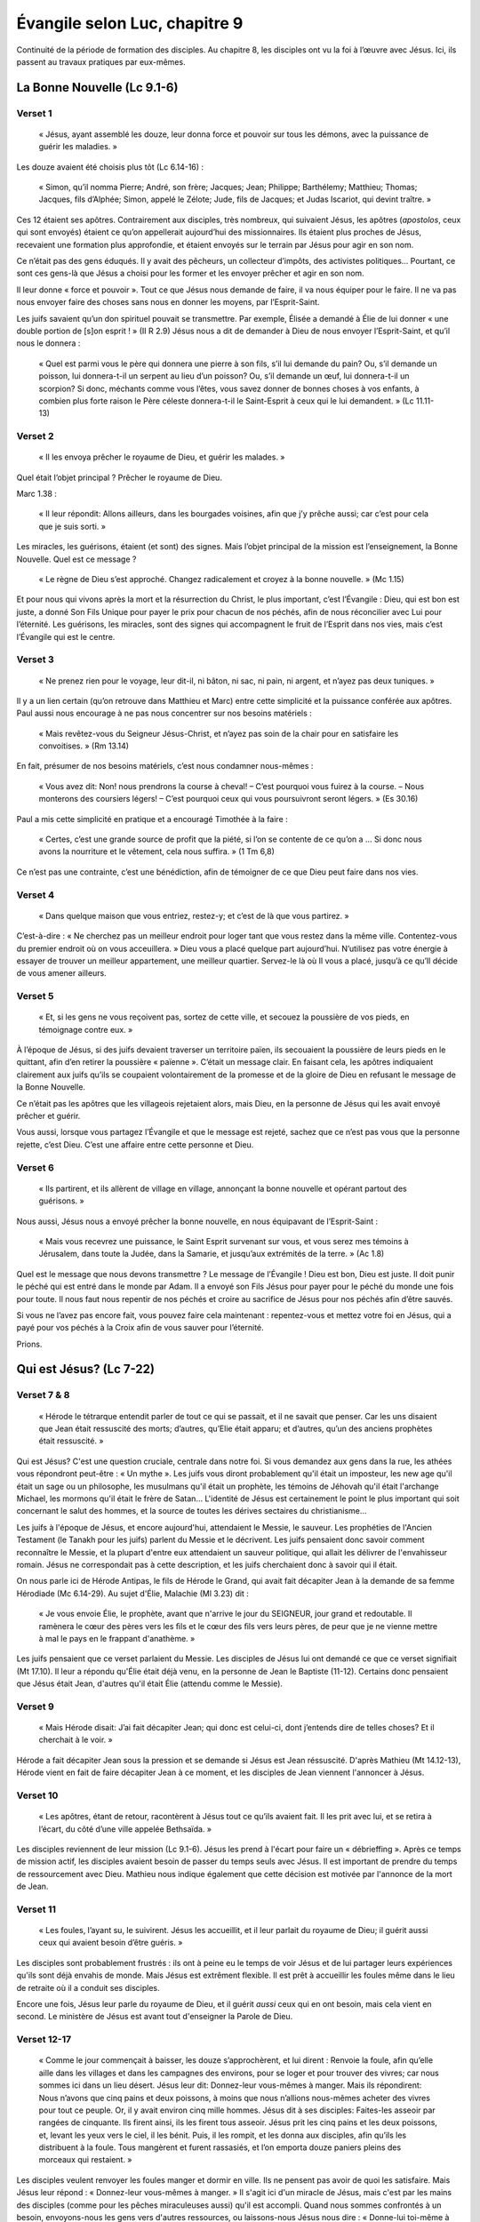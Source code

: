 ===============================
Évangile selon Luc, chapitre 9
===============================

Continuité de la période de formation des disciples. Au chapitre 8, les disciples ont vu la foi à l’œuvre avec Jésus. Ici, ils passent au travaux pratiques par eux-mêmes.


La Bonne Nouvelle (Lc 9.1-6)
============================


Verset 1
--------

  « Jésus, ayant assemblé les douze, leur donna force et pouvoir sur tous les démons, avec la puissance de guérir les maladies. »

Les douze avaient été choisis plus tôt (Lc 6.14-16) :

  « Simon, qu’il nomma Pierre; André, son frère; Jacques; Jean; Philippe; Barthélemy; Matthieu; Thomas; Jacques, fils d’Alphée; Simon, appelé le Zélote; Jude, fils de Jacques; et Judas Iscariot, qui devint traître. »

Ces 12 étaient ses apôtres. Contrairement aux disciples, très nombreux, qui suivaient Jésus, les apôtres (*apostolos*, ceux qui sont envoyés) étaient ce qu’on appellerait aujourd’hui des missionnaires. Ils étaient plus proches de Jésus, recevaient une formation plus approfondie, et étaient envoyés sur le terrain par Jésus pour agir en son nom.

Ce n’était pas des gens éduqués. Il y avait des pêcheurs, un collecteur d’impôts, des activistes politiques… Pourtant, ce sont ces gens-là que Jésus a choisi pour les former et les envoyer prêcher et agir en son nom.

Il leur donne « force et pouvoir ». Tout ce que Jésus nous demande de faire, il va nous équiper pour le faire. Il ne va pas nous envoyer faire des choses sans nous en donner les moyens, par l’Esprit-Saint.

Les juifs savaient qu’un don spirituel pouvait se transmettre. Par exemple, Élisée a demandé à Élie de lui donner « une double portion de [s]on esprit ! » (II R 2.9) Jésus nous a dit de demander à Dieu de nous envoyer l’Esprit-Saint, et qu’il nous le donnera :

  « Quel est parmi vous le père qui donnera une pierre à son fils, s’il lui demande du pain? Ou, s’il demande un poisson, lui donnera-t-il un serpent au lieu d’un poisson? Ou, s’il demande un œuf, lui donnera-t-il un scorpion? Si donc, méchants comme vous l’êtes, vous savez donner de bonnes choses à vos enfants, à combien plus forte raison le Père céleste donnera-t-il le Saint-Esprit à ceux qui le lui demandent. » (Lc 11.11-13)

 
Verset 2
--------
 
  « Il les envoya prêcher le royaume de Dieu, et guérir les malades. »

Quel était l’objet principal ? Prêcher le royaume de Dieu.

Marc 1.38 :

  « Il leur répondit: Allons ailleurs, dans les bourgades voisines, afin que j’y prêche aussi; car c’est pour cela que je suis sorti. »

Les miracles, les guérisons, étaient (et sont) des signes. Mais l’objet principal de la mission est l’enseignement, la Bonne Nouvelle. Quel est ce message ?

  « Le règne de Dieu s’est approché. Changez radicalement et croyez à la bonne nouvelle. » (Mc 1.15)

Et pour nous qui vivons après la mort et la résurrection du Christ, le plus important, c’est l’Évangile : Dieu, qui est bon est juste, a donné Son Fils Unique pour payer le prix pour chacun de nos péchés, afin de nous réconcilier avec Lui pour l’éternité. Les guérisons, les miracles, sont des signes qui accompagnent le fruit de l’Esprit dans nos vies, mais c’est l’Évangile qui est le centre.

 
Verset 3
--------

  « Ne prenez rien pour le voyage, leur dit-il, ni bâton, ni sac, ni pain, ni argent, et n’ayez pas deux tuniques. »

Il y a un lien certain (qu’on retrouve dans Matthieu et Marc) entre cette simplicité et la puissance conférée aux apôtres. Paul aussi nous encourage à ne pas nous concentrer sur nos besoins matériels :

  « Mais revêtez-vous du Seigneur Jésus-Christ, et n’ayez pas soin de la chair pour en satisfaire les convoitises. » (Rm 13.14)

En fait, présumer de nos besoins matériels, c’est nous condamner nous-mêmes :

  « Vous avez dit: Non! nous prendrons la course à cheval!
  – C’est pourquoi vous fuirez à la course.
  – Nous monterons des coursiers légers!
  – C’est pourquoi ceux qui vous poursuivront seront légers. » (Es 30.16)

Paul a mis cette simplicité en pratique et a encouragé Timothée à la faire :

  « Certes, c’est une grande source de profit que la piété, si l’on se contente de ce qu’on a … Si donc nous avons la nourriture et le vêtement, cela nous suffira. » (1 Tm 6,8)

Ce n’est pas une contrainte, c’est une bénédiction, afin de témoigner de ce que Dieu peut faire dans nos vies.

 
Verset 4
--------

  « Dans quelque maison que vous entriez, restez-y; et c’est de là que vous partirez. »

C’est-à-dire : « Ne cherchez pas un meilleur endroit pour loger tant que vous restez dans la même ville. Contentez-vous du premier endroit où on vous acceuillera. » Dieu vous a placé quelque part aujourd’hui. N’utilisez pas votre énergie à essayer de trouver un meilleur appartement, une meilleur quartier. Servez-le là où Il vous a placé, jusqu’à ce qu’Il décide de vous amener ailleurs.
 

Verset 5
--------

  « Et, si les gens ne vous reçoivent pas, sortez de cette ville, et secouez la poussière de vos pieds, en témoignage contre eux. »

À l’époque de Jésus, si des juifs devaient traverser un territoire païen, ils secouaient la poussière de leurs pieds en le quittant, afin d’en retirer la poussière « païenne ». C’était un message clair. En faisant cela, les apôtres indiquaient clairement aux juifs qu’ils se coupaient volontairement de la promesse et de la gloire de Dieu en refusant le message de la Bonne Nouvelle.

Ce n’était pas les apôtres que les villageois rejetaient alors, mais Dieu, en la personne de Jésus qui les avait envoyé prêcher et guérir.

Vous aussi, lorsque vous partagez l’Évangile et que le message est rejeté, sachez que ce n’est pas vous que la personne rejette, c’est Dieu. C’est une affaire entre cette personne et Dieu.
 

Verset 6
--------

  « Ils partirent, et ils allèrent de village en village, annonçant la bonne nouvelle et opérant partout des guérisons. »

Nous aussi, Jésus nous a envoyé prêcher la bonne nouvelle, en nous équipavant de l’Esprit-Saint :

  « Mais vous recevrez une puissance, le Saint Esprit survenant sur vous, et vous serez mes témoins à Jérusalem, dans toute la Judée, dans la Samarie, et jusqu’aux extrémités de la terre. » (Ac 1.8)


Quel est le message que nous devons transmettre ? Le message de l’Évangile ! Dieu est bon, Dieu est juste. Il doit punir le péché qui est entré dans le monde par Adam. Il a envoyé son Fils Jésus pour payer pour le péché du monde une fois pour toute. Il nous faut nous repentir de nos péchés et croire au sacrifice de Jésus pour nos péchés afin d’être sauvés.

Si vous ne l’avez pas encore fait, vous pouvez faire cela maintenant : repentez-vous et mettez votre foi en Jésus, qui a payé pour vos péchés à la Croix afin de vous sauver pour l’éternité.

Prions.


Qui est Jésus? (Lc 7-22)
========================

Verset 7 & 8
------------

  « Hérode le tétrarque entendit parler de tout ce qui se passait, et il ne savait que penser. Car les uns disaient que Jean était ressuscité des morts; d’autres, qu’Elie était apparu; et d’autres, qu’un des anciens prophètes était ressuscité. »

Qui est Jésus? C'est une question cruciale, centrale dans notre foi. Si vous demandez aux gens dans la rue, les athées vous répondront peut-être : « Un mythe ». Les juifs vous diront probablement qu'il était un imposteur, les new age qu'il était un sage ou un philosophe, les musulmans qu'il était un prophète, les témoins de Jéhovah qu'il était l'archange Michael, les mormons qu'il était le frère de Satan… L'identité de Jésus est certainement le point le plus important qui soit concernant le salut des hommes, et la source de toutes les dérives sectaires du christianisme…

Les juifs à l'époque de Jésus, et encore aujourd'hui, attendaient le Messie, le sauveur. Les prophéties de l'Ancien Testament (le Tanakh pour les juifs) parlent du Messie et le décrivent. Les juifs pensaient donc savoir comment reconnaître le Messie, et la plupart d'entre eux attendaient un sauveur politique, qui allait les délivrer de l'envahisseur romain. Jésus ne correspondait pas à cette description, et les juifs cherchaient donc à savoir qui il était.

On nous parle ici de Hérode Antipas, le fils de Hérode le Grand, qui avait fait décapiter Jean à la demande de sa femme Hérodiade (Mc 6.14-29). Au sujet d'Élie, Malachie (Ml 3.23) dit :

  « Je vous envoie Élie, le prophète, avant que n'arrive le jour du SEIGNEUR, jour grand et redoutable. Il ramènera le cœur des pères vers les ﬁls et le cœur des ﬁls vers leurs pères, de peur que je ne vienne mettre à mal le pays en le frappant d'anathème. »

Les juifs pensaient que ce verset parlaient du Messie. Les disciples de Jésus lui ont demandé ce que ce verset signifiait (Mt 17.10). Il leur a répondu qu'Élie était déjà venu, en la personne de Jean le Baptiste (11-12). Certains donc pensaient que Jésus était Jean, d'autres qu'il était Élie (attendu comme le Messie).


Verset 9
--------

  « Mais Hérode disait: J’ai fait décapiter Jean; qui donc est celui-ci, dont j’entends dire de telles choses? Et il cherchait à le voir. »

Hérode a fait décapiter Jean sous la pression et se demande si Jésus est Jean réssuscité. D'après Mathieu (Mt 14.12-13), Hérode vient en fait de faire décapiter Jean à ce moment, et les disciples de Jean viennent l'annoncer à Jésus.


Verset 10
---------

  « Les apôtres, étant de retour, racontèrent à Jésus tout ce qu’ils avaient fait. Il les prit avec lui, et se retira à l’écart, du côté d’une ville appelée Bethsaïda. »
 
Les disciples reviennent de leur mission (Lc 9.1-6). Jésus les prend à l'écart pour faire un « débrieffing ». Après ce temps de mission actif, les disciples avaient besoin de passer du temps seuls avec Jésus. Il est important de prendre du temps de ressourcement avec Dieu. Mathieu nous indique également que cette décision est motivée par l'annonce de la mort de Jean.


Verset 11
---------
 
  « Les foules, l’ayant su, le suivirent. Jésus les accueillit, et il leur parlait du royaume de Dieu; il guérit aussi ceux qui avaient besoin d’être guéris. »

Les disciples sont probablement frustrés : ils ont à peine eu le temps de voir Jésus et de lui partager leurs expériences qu'ils sont déjà envahis de monde. Mais Jésus est extrêment flexible. Il est prêt à accueillir les foules même dans le lieu de retraite où il a conduit ses disciples.

Encore une fois, Jésus leur parle du royaume de Dieu, et il guérit *aussi* ceux qui en ont besoin, mais cela vient en second. Le ministère de Jésus est avant tout d'enseigner la Parole de Dieu.


Verset 12-17
------------

  « Comme le jour commençait à baisser, les douze s’approchèrent, et lui dirent : Renvoie la foule, afin qu’elle aille dans les villages et dans les campagnes des environs, pour se loger et pour trouver des vivres; car nous sommes ici dans un lieu désert. Jésus leur dit: Donnez-leur vous-mêmes à manger. Mais ils répondirent: Nous n’avons que cinq pains et deux poissons, à moins que nous n’allions nous-mêmes acheter des vivres pour tout ce peuple. Or, il y avait environ cinq mille hommes. Jésus dit à ses disciples: Faites-les asseoir par rangées de cinquante. Ils firent ainsi, ils les firent tous asseoir. Jésus prit les cinq pains et les deux poissons, et, levant les yeux vers le ciel, il les bénit. Puis, il les rompit, et les donna aux disciples, afin qu’ils les distribuent à la foule. Tous mangèrent et furent rassasiés, et l’on emporta douze paniers pleins des morceaux qui restaient. »

Les disciples veulent renvoyer les foules manger et dormir en ville. Ils ne pensent pas avoir de quoi les satisfaire. Mais Jésus leur répond : « Donnez-leur vous-mêmes à manger. » Il s'agit ici d'un miracle de Jésus, mais c'est par les mains des disciples (comme pour les pêches miraculeuses aussi) qu'il est accompli. Quand nous sommes confrontés à un besoin, envoyons-nous les gens vers d'autres ressources, ou laissons-nous Jésus nous dire : « Donne-lui toi-même à manger » ?

« Douze paniers » : Nous sommes toujours en territoire juif. Voir l'autre multiplication des pains, en territoire païen (Mc 8.8).

On en a parlé au début du chapitre 9 : ce que Jésus fait en premier est d'enseigner, de partager la Bonne Nouvelle. Les guérisons et les miracles ne sont là que comme des signes de qui il est. Ils sont là pour indiquer qu'il est le Messie. Tous ces signes interpellent les disciples pour leur faire comprendre, petit à petit, la vraie identité de Jésus.


Verset 18-19
-------------

  « Un jour qu'il priait à l'écart et que les disciples étaient réunis auprès de lui, il leur demande: Au dire des foules, qui suis-je? Il répondirent: Pour les uns, Jean le Baptiseur; pour d'autres, Élie; pour d'autres encore, un des anciens prophètes qui s'est relevé. »

La même question qu'Hérode se posait — et qui semble tarauder tous les juifs qui croisent Jésus — est ici posée par Jésus lui-même à ses disciples. La réponse est identique : ils se réfèrent à Malachie et pensent que Jésus est soit Jean ressuscité (ce qui est surprenant sachant que certains avaient vu Jean et Jésus ensemble à son baptème, André était l'un d'entre eux, cf. Jn 1.40).


Verset 20-22
------------

  « — Et pour vous, leur dit-il, qui suis-je? Pierre répondit: Le Christ de Dieu. Il les rabroua, en leur enjoignant de ne dire cela à personne, ajoutant qu'il fallait que le Fils de l'homme souffre beaucoup, qu'il soit rejeté par les anciens, les grands prêtres et les scribes, qu'il soit tué et qu'il se réveille le troisième jour. »

Jésus ne veut pas se contenter de ce que « les gens » disent. Il veut savoir ce que ses disciples, les gens qui le suivent et vivent avec lui, pensent de lui. Pierre lui répond qu'il est le Messie, le Christ, le sauveur. Jean nous indique dans son Évangile que André avait reconnu Jésus comme le Christ dès le départ (Jn 1.41) : « Il trouve d'abord son propre frère, Simon, et il lui dit : Nous avons trouvé le Messie – ce qui se traduit: le Christ. » Pierre a reconnu ici en Jésus le Messie attendu par les juifs.

Ce passage nous est relaté dans les quatre Évangiles. Dans Mathieu, Pierre précise : « Toi, tu es le Christ, le Fils du Dieu vivant » (Mt 16.16).

Les disciples savent maintenant que Jésus est le Christ, le Fils de Dieu. Pour autant, ils ne sont pas au bout de leurs surprises. Il s'attendent encore à le voir couronné roi des juifs sur terre et chasser l'envahisseur romain. Les événements qui vont suivre vont les surprendre et éprouver leur foi.


L'écrivain anglais C.S. Lewis (auteur de la série *Narnia*) a écrit dans son livre *Les fondements du christianisme* :

  « J'essaie ici d'empêcher que quiconque dise la chose insensée que les gens disent souvent à Son sujet : Je suis prêt à acceter Jésus comme un grand moraliste, mais je n'accepte pas qu'il se déclare comme Dieu. C'est la chose à ne pas dire. Un homme, qui n'était qu'un homme, et qui aurait fait les mêmes déclarations que Jésus, ne peut pas être un grand moraliste. Il serait soit un lunatique, à placer au même niveau qu’un homme qui se croit être un œuf poché — ou bien il serait le Démon de l'Enfer. Vous devez faire un choix. Soit cet homme était, et est, le Fils de Dieu, ou bien il est un aliéné ou même pire encore. Si c’est un fou, vous pouvez le faire taire, si c’est un démon vous pouvez lui cracher dessus et le tuer. Ou bien vous pouvez vous jeter à Ses pieds, et l’appeler Seigneur et Dieu. Mais cessons donc tout ce non-sens condescendant qui nous le présente comme un grand moraliste. Il ne nous a pas laissé cette possibilité. Cela n’était pas du tout Son intention. »

Qui est Jésus pour vous? C'est la question la plus essentielle de votre vie. Pierre a répondu à cette question : « Tu es le Christ, le Fils du Dieu vivant. » Jésus nous pose à chacun cette question : « Et toi, qui dis-tu que je suis? » De notre réponse dépend toute notre vie, aujourd'hui et pour l'éternité. Si nous rejetons la divinité de Jésus, si nous le renions, il nous reniera aussi. Mais si nous l'acceptions comme Messie, sauveur, Fils de Dieu, avec la puissance de pardonner nos péchés par sa mort à la croix et de nous donner la vie par sa résurrection, et que nous nous repentons de nos péchés pour mourrir avec Lui, l'appeler Seigneur de nos vies et Lui confier nos vies, alors nous aurons la vie en abondance, aujourd'hui et pour l'éternité:

  « Je vous le dis, quiconque se reconnaît en moi devant les gens, les Fils de l'homme se reconnaîtra aussi en lui devant les anges de Dieu; mais celui qui m'aura renié devant les gens sera renié devant les anges de Dieu. » (Lc 12.8)



Les conséquences de l'identité de Jésus (Lc 9.23-24)
====================================================

Versets 23-24
-------------

Nous avons vu la dernière fois l'identité de Jésus, qu'il est le Messie (le Christ) attendu par les Juifs depuis des siècles, et le Fils de Dieu. Nous allons maintenant parler des conséquences de cette identité sur nos vies, et sur celle de Jésus lui-même.

Au verset 22, Jésus a commencé à parler de ça, en disant à ses disciples que le Fils de l'homme devrait souffir beaucoup, être rejeté et tué, et enfin ressusciter des morts.

  « Il disait à tous: Si quelqu'un veut venir à ma suite, qu'il se renie lui-même, qu'il se charge chaque jour de sa croix et qu'il me suive. Car quiconque voudra sauver sa vie la perdra, mais quiconque perdra sa vie à cause de moi la sauvera. »

Quand Jésus parle de prendre sa croix, il ne s'agit pas de mettre une petite croix autour de son cou pour dire qu'on est chrétien, il s'agit bien de porter un instrument de torture lourd et encombrant jusqu'au lieu du suplice. Le mot utilisé pour croix n'est pas ambigu. Ce que dit Jésus est choquant. Il suggère de nous sommes tous coupables, et que nous devons être prêts à souffrir chaque jour pour le suivre. Plusieurs disciples (dont Pierre) seront d'ailleurs eux-mêmes crucifiés.

C'est radical, révolutionnaire, inédit: pour sauver sa vie, il faut la perdre. Il faut être prêt à tout laisser pour suivre Jésus.


Verset 25
---------

  « Et à quoi sert-il à un être humain de gagner le monde entier, s'il se perd ou se ruine lui-même? »

Jésus insiste: si vous tentez de sauver votre vie, de « gagner » votre vie, de « réussir » votre vie, vous risquez de la perdre. Et à quoi cela sert-il de faire des efforts pour « réussir » sa vie, si c'est pour la perdre pour toujours? Il faut être prêt à perdre sa vie aujourd'hui pour Jésus, afin de gagner la vie éternelle, celle qui compte vraiment.
 

Verset 26
---------

  « En effet, quiconque aura honte de moi et de mes paroles, le Fils de l'homme aura honte de lui quand il viendra dans sa gloire, dans la gloire du Père et des saints anges. »

Encore ce qu'on a lu la semaine dernière:

  « Je vous le dis, quiconque se reconnaît en moi devant les gens, les Fils de l'homme se reconnaîtra aussi en lui devant les anges de Dieu; mais celui qui m'aura renié devant les gens sera renié devant les anges de Dieu. » (Lc 12.8)

Voilà ce que signifie perdre sa vie: être renié par le Fils lors du jugement devant les anges de Dieu. Si vous avez honte du Fils, si vous n'êtes pas prêts à lui obéir, à lui confier votre vie, à le suivre inconditionnellement, alors il aura honte de vous et vous reniera, et vous aurez tout perdu, car tous les gains de la vie présente ne pourrons pas compenser les pertes éternelles.

  
Verset 27
---------

  « Et je vous le dis, en vérité, quelques-uns de ceux qui se tiennent ici ne goûteront pas la mort avant d'avoir vu le règne de Dieu. »

Et puisqu'on parle de gloire éternelle, Jésus veut en donner un avant goût à certains, afin qu'ils comprennent ce qui les attend à la fin du voyage.

Il allait environ se passer une semaine avant que cela n'arrive…


Verset 28
---------

  « Huit jours environ après ces paroles, il prit avec lui Pierre, Jean et Jacques, et il monta sur la montagne pour prier. »

Trois des 4 principaux disciples (André n'est pas venu). Il monte sur la montagne pour prier, ce qui est courant et précède souvent des moments importants (par ex. au v. 18, quand il demande à ses disciples qui Il est).


Verset 29
---------

  « Pendant qu'il priait, l'aspect de son visage changea, et ses vêtements devinrent d'une blancheur éclatante. »

Et c'est souvent pendant qu'Il prie que des choses intéressantes se passent.

Passage appelé la transfiguration, où Jésus revêt la gloire de Dieu.


Versets 30-31
-------------

  « Il y avait là deux hommes qui s'entretenaient avec lui: c'étaient Moïse et Élie qui, apparaissant dans la gloire, parlaient de son départ, qui allait s'accomplir à Jérusalem. »

Départ = *exodos* = décès, fin de carrière, fin de mission. Intéressant pour Moïse de parler de l'*exodos* de Jésus.


Verset 32
---------

  « Pierre et ses compagnons étaient accablés de sommeil. Réveillés, ils virent sa gloire et les deux hommes qui se tenaient avec lui. »

Bien souvent, Jésus emmène ses disciples dans la montagne pour prier. Est-ce pour prier ensemble? On peut se le demander, car souvent, les disciples semblent occupés à autre chose:

  v.18: « Un jour qu'*il priait* à l'écart et que les disciples *étaient réunis auprès de lui*, il leur demanda… »

  6.12: « En ces jours-là, Jésus s'en alla prier dans la montagne; il passa toute la nuit à prier Dieu. Quand le jour parut, il appela ses disciples et en choisit douze, … »
  
  22.39-46: les disciples dorment pendant que Jésus prie.

Bien souvent, quand Jésus prie, pendant des heures, voire des jours, les disciples sont occupés à autre chose, et souvent, ils dorment. On ne les voit pas vraiment prier. Ils demandent même à Jésus comment prier (Luc 11.2-4).

Cela m'encourage car j'ai souvent du mal à prier aussi. Jésus a démontré l'importance de la prière. S'il avait besoin de tant prier, alors nous aussi! Soyons présents dans la prière avec Jésus, c'est dans ses moments là qu'il nous dit et nous demande des choses importantes.


Verset 33
---------

  « Au moment où ces hommes se séparaient de Jésus, Pierre lui dit: Maître, il est bon que nous soyons ici; dressons trois tentes, une pour toi, une pour Moïse et une pour Élie. Il ne savait pas ce qu'il disait. »

Jésus est vu en gloire en présence de deux grands hommes de Dieu, parmi les plus importants pour les Juifs: Moïse, qui est appelé l'ami de Dieu et qui a reçu la Loi, et Élie, un prophète qui a eu un ministère puissant avec de nombreux miracles, dont au moins une résurrection. Pierre propose de préparer trois tentes pour Jésus et les deux prophètes, les mettant sur un pied d'égalité. Mais il oublie (car il le sait, cf. Mathieu 16.16) que Jésus est au-dessus des prophètes.


Versets 34-35
-------------

  « Comme il parlait ainsi, une nuée survint et les couvrit de son ombre; ils furent saisis de crainte, tandis qu'ils entraient dans la nuée. Et de la nuée survint une voix: Celui-ci est mon Fils, celui qui a été choisi. Écoutez-le! »

La nuée, c'est la présence de Dieu:

  Ex 13.21: « le jour dans une colonne de nuée pour les conduire »

  Ex 14.20: « elle était nuée et ténèbres, et elle éclairait la nuit »

  Ex 40.38: « Le jour, la nuée du Seigneur était sur la Demeure, la tente du Témoignage »

  Nb 11.25: « Le Seigneur descendit dans la nuée et lui parla »

  I R 9.10: « Les prêtres ne pouvaient plus se tenir là pour officier, à cause de la nuée; car la gloire du Seigneur emplissait la maison du Seigneur. »


Il y a aussi un lien clair ici avec Moïse, qui a vécu ces événements liés à la nuée de Dieu. De la nuée, de la présence de Dieu, Dieu parle et dit: « Celui-ci est mon Fils, celui qui a été choisi. » C'est la deuxième fois, avec le baptème de Jésus (3.22):

  « Et il survint une voix du ciel: Tu es mon Fils bien-aimé; c'est en toi que j'ai pris plaisir. »
 
« Celui-ci est mon Fils » suggère « mon Fils unique engendré »

Dieu montre la gloire du Royaume, et confirme l'identité de Jésus. Il ajoute aussi: « Écoutez-le! » Jésus, nous dit Jean, est la Parole vivante de Dieu. Quand il parle, c'est Dieu qui parle. Nous avons parlé les dernières fois du ministère de Jésus: enseigner et proclamer le Royaume de Dieu. Il faut donc l'écouter. 


Verset 36
---------

  « Quand la voix se fit entendre, Jésus était seul. Les disciples gardèrent le silence et ne racontèrent rien à personne, en ces jours-là, de ce qu'ils avaient vu. »


Moïse et Élie était parti au moment où Dieu proclamait l'identité de Jésus et son autorité. C'est là un témoignage fort pour les disciples, qu'ils vont garder dans leur cœur sans le partager pendant longtemps, et qui va les encourager dans le ministère difficile qui les attend. Pierre sera crucifié la tête en bas sur une croix en forme de X; Jean sera mis dans l'huile bouillante, puis déporté sur l'île de Patmos; Jacques sera décapité à Jérusalem.


Versets 37-39
-------------

  « Le lendemain, lorsqu'ils furent descendus de la montagne, une grande foule vint à sa rencontre. Du milieu de la foule, un homme s'écria: Maître, je t'en prie, porte les regards sur mon fils, car c'est mon fils unique. Un esprit s'empare de lui, et tout à coup il pousse des cris, il le secoue violemment, le fait écumer et le quitte à grand-peine, après l'avoir tout meurtri.


Les foules attendent toujours que Jésus sorte de ses retraites pour l'aborder. Un homme arrive et lui demande d'aider son fils, son « fils unique », selon l'exacte même formulation utilisée par Dieu pour qualifier Jésus au verset 35.


Verset 40-42
------------

  « J'ai prié tes disciples de le chasser, et ils n'ont pas pu. Jésus dit: Génération sans foi et perverse, jusqu'à quand serai-je avec vous et vous supporterai-je? Amène ton fils ici. Comme il approchait, le démon le jeta à terre et le secoua violemment. Mais Jésus rabroua l'esprit impur, guérit l'enfant et le rendit à son père. Et tous furent ébahis de la grandeur de Dieu. »


Jésus a donné à ses disciples l'autorité sur les démons, mais le problème ici est un manque de foi (verset 40). Dans le passage parallèle dans Mathieu 17, Jésus leur explique: « C'est parce que vous avez peu de foi. » et il précise dans Marc 14.23: « Tout est possible pour celui qui croit. » Il explique alors aux disciples: « Cette espèce-là ne peut sortir que par la prière. »

Les dons que nous avons doivent être entrenus par la prière, qui approfondit notre foi.


Versets 43-44
-------------

  « Tandis que tous s'étonnaient de tout ce qu'il faisait, il dit à ses disciples: Quand à vous, prêtez bien l'oreille à ces paroles: le Fils de l'homme va être livré aux humains. »

« … prêtez-bien l'oreille » ⇒> « Écoutez-le! »

Jésus annonce à nouveau sa mort, comme au verset 22. Il parle de l'accomplissement des prophéties à son sujet, mais les disciples ne peuvent pas comprendre, car ils croient que le Messie va être couronné en gloire à sa première venue. Voir aussi 18.31.

Jésus annonce à nouveau qu'il va lui-même porter sa croix et mourrir, alors qu'il a dit que les disciples devaient le faire pour le suivre.

Il a montré qu'il était le Messie, le Fils de Dieu, et a expliqué qu'il devait mourrir pour les péchés du monde afin de nous réconcilier avec le Père. Il a expliqué comment nous pouvions le suivre, en laissant tout sans honte de le suivre, et en portant nous aussi notre croix chaque jour, pour être « crucifié[s] avec le [lui] » (Ga 2.19)


Sur le royaume de Dieu (Lc 9.45-62)
===================================

Verset 45
---------

Après l'épisode de l'enfant possédé que les disciples ne pouvaient pas guérir, Jésus leur annoncé à nouveau sa mort.

  « Mais les disciples ne comprenaient pas cette parole; elle était voilée pour eux, afin qu'ils n'en saisissent pas le sens; et ils avaient peur de l'interroger à ce sujet. »

Les disciples ne peuvent pas comprendre ce message. Ils croient encore qu'il n'y a qu'une seule venue du Messie, et que Jésus va être couronné roi à Jérusalem.

Souvent, le message de Jésus était voilé aux gens. Il a dit a ses disciples que c'était la raison pour laquelle il parlait en paraboles:

  « À vous, il a été donné de connaître les mystères du règne de Dieu; mais pour les autres, cela leur est dit en paraboles, de sorte qu'en voyant ils ne voient rien, et qu'en entendant ils ne comprennent rien. » (Lc 8.10)

Il y a au moins deux raisons pour que Jésus parle en paraboles: le libre arbitre et la préparation des cœurs à ce qui va s'accomplir.

Le libre arbitre: Dieu nous laisse le choix de croire en Lui et de Le suivre. Jésus aurait eu moyen de parle de telle sorte qu'il n'y ait pas d'autre choix que de croire, mais alors il n'y aurait pas eu de libre arbitre. Il fallait laisser suffisamment de place pour la foi. Certains disent: « Si je voyais Dieu, alors je croirais qu'Il existe. » Non! S'ils voyaient Dieu, alors ils *sauraient* qu'Il existe. 

  « Or la foi, c'est la réalité de ce qu'on espère [une ferme assurrance des choses qu'on espère], l'attestation de choses qu'on ne voit pas. » (He 11.1)

La préparation des cœurs: Jésus plante des enseignements dans les cœurs de ses disciples. Ils ne comprennent pas, mais cela les prépare pour ce qui va venir. Jésus leur parle plusieurs fois de l'accomplissement des prophéties concernant sa crucifixion, sa mort et sa résurrection. Après ces événements, ils se rappelleront des enseignements de Jésus et comprendront alors le sens de ce qu'Il leur a dit.

La majorité des paraboles de Jésus concerne le royaume de Dieu: ce qu'il est, comment y entrer, etc. C'est ce que Jésus a déclaré être venu faire: annoncer que le royaume de Dieu s'est approché, et qu'il faut se repentir et croire en la Bonne Nouvelle. Dans le passage que nous allons étudier jusqu'à la fin du chapitre 9, Jésus nous parle du royaume de Dieu.


Verset 46-48
------------

  « Ils se mirent à raisonner entre eux pour savoir qui, parmi eux, était le plus grand. Jésus, qui connaissait leur raisonnement, prit un enfant, le plaça près de lui, et leur dit: Quiconque acceuille cet enfant en mon nom m'acceuille moi-même; et quiconque m'acceuille acceuille celui qui m'a envoyé. En effet, celui qui est le plus petit parmi vous tous, c'est celui-là qui est grand. »

Juste après un épisode où les disciples n'ont pas pu guérir un enfant possédé, ils se demandent qui d'entre eux est le plus grand (ou le moins petit). Quand nous cherchons à nous comparer entre nous, nous oublions la grandeur et la sainteté de Dieu. Face à Dieu, il n'y a pas de comparaison possible.

Les disciples parlent de qui est le plus grand sur terre, mais Jésus, qui sait de quoi ils parlent, veut leur enseigner qui est le plus grand dans le royaume de Dieu, et leur parle des enfants. Il leur explique que celui qui est le plus grand est celui qui est le plus petit, celui qui acceuille Jésus comme un enfant, avec une foi simple et sans détours. C'est un message qu'Il répètera plus tard au chapitre 18:

  « *Amen*, je vous le dis, quiconque n'acceuillera pas le royaume de Dieu comme un enfant n'y entrera jamais. » (Lc 18.17)

Nous pensons que les enfants doivent grandir, que l'âge adulte est l'aboutissement et qu'il est bon de ne pas rester enfant. Jésus nous encourage à garder une foi d'enfant pour entrer dans le royaume de Dieu.

Est-ce que ça veut dire qu'on doit se comporter comme des enfants dans la foi? Non. Paul nous met en garde de rester des « bébé chrétiens »:

  « Quant à moi, mes frères, ce n'est pas comme à des êtres spirituels que j'ai pu vous parler, mais comme à des êtres charnels, comme à des tout-petits dans le Christ. Je vous ai donné du lait; non pas de la nourriture solide, car vous n'auriez pas pu la supporter; d'ailleurs, maintenant même vous ne le pourriez pas parce que vous êtes encore charnels. » (I Co 3.1-2)

Il nous faut garder une foi d'enfant, mais grandir tout de même dans la foi, devenir des chrétiens « adultes », mûrs dans notre foi.


Verset 49-50
------------

  « Jean dit alors: Maître, nous avons vu un homme qui chasse des démons en ton nom; et nous avons cherché à l'en empêcher, parce qu'il ne te suit pas avec nous. Jésus lui répondit: Ne l'en empêchez pas; en effet, qui n'est pas contre vous est pour vous. »

De toute évidence, les disciples ont été vexés de ne pas avoir pu guérir cet enfant possédé. Après s'être demandé qui était le plus grand (ou le moins petit) parmi eux, ils font preuve de jalousie face à une personne qui chasse les démons au nom de Jésus.

On a plutôt l'habitude de dire : « Qui n'est pas pour nous est contre nous », mais Jésus nous dit que quiconque n'est pas contre nous est pour nous. Il n'y a pas de position neutre face au royaume de Dieu, on est soit dedans, soit dehors, soit pour, soit contre. Il est donc important d'être certain d'être du bon côté. 

En parlant de Satan, Jésus a dit:

  « Tout royaume divisé contre lui-même va à sa ruine; les maisons y tombent les unes sur les autres. » (Lc 11.17b)

Prenons garde de ne pas juger nos frères, car ils font partie du même royaume et que ce royaume ne peut pas être divisé:

  « En effet, comme le corps est un, tout en ayant une multitude de parties, et comme toutes les parties du corps, en dépit de leur multitude, ne sont qu'un seul corps, ainsi en est-il du Christ. […] Ainsi le corps n'est pas une seule partie, mais une multitude. Si le pied disait: “Parce que je ne suis pas une main, je ne fais pas partie du corps”, il n'en ferait pas moins partie du corps. Et si l'oreille disait: “Parce que je ne suis pas un œil, je ne fais pas partie du corps”, elle n'en ferait pas moins partie du corps. Si tout le corps était œil, où serait l'ouïe? S'il était tout ouïe, où serait l'odorat? […] Maintenant donc il y a une multitude de parties et un seul corps. » (I Co 12.12,14-17,20)



Versets 51-53
-------------

  « Comme arrivaient les jours où il allait être enlevé, il prit la ferme décision de se rendre à Jérusalem et il envoya devant lui des messagers. Ceux-ci se mirent en route et entrèrent dans un village de Samaritains, afin de faire des préparatifs pour lui. Mais on ne l'acceuillit pas, parce qu'il se dirigeait vers Jérusalem. »

Jésus se met en route vers Jérusalem, car Il sait que c'est là qu'il doit être livré et mourrir (« être enlevé »).

Dans un village de Samaritains, il aurait été logique qu'on ne l'acceuille pas parce qu'Il était Juif, mais c'est parce qu'Il allait vers Jérusalem qu'Il n'a pas été acceuilli. Parfois, ce n'est pas ce que nous sommes qui suscite le rejet, mais où nous allons, dans quelle direction nos vies sont orientées. Si nous allons vers Jésus, vers le royaume, alors nous allons à contre-courant du reste du monde, et cela peut susciter le rejet. 


Versets 54-56
-------------

  « Quand ils virent cela, les disciples Jacques et Jean dirent: Seigneur, veux-tu que nous disions au *feu* de *descendre du ciel pour les détruire ?* Il se tourna vers eux et les rabroua [et il leur dit: Vous ne savez pas de quel esprit vous êtes, car le Fils de l'homme n'est pas venu pour perdre des vies d'hommes, mais pour les sauver]. Et ils allèrent dans un autre village. »

Après l'épisode précédent de l'homme qui chassait les démons au nom de Jésus, on voit encore la propention des disciples à juger ceux qui ne font pas partie de leur groupe. Un ministère de jugement n'est pas très compliqué. Si je dis: « Tu ne pries pas assez », qui va dire le contraire? C'est facile d'accuser et d'appeler le feu du ciel sur les pécheurs, mais en faisant cela, on ne fait que les brûler, les détruire. Ce n'est pas ce que fais Jésus. Ésaïe a prophétisé au sujet du Messie:

  « Il ne criera pas, il n'élèvera pas la voix, il ne se fera pas entendre dans les rues. Il ne brisera pas le roseau qui ploie, il n'éteindra pas la mèche qui vacille; il imposera loyalement l'équité. » (Es 42.2-3)

Quand notre flamme vacille, Jésus ne dit pas: « Ah, tu vacilles! » avant de l'éteindre de son pied. Il ravive notre flamme au contraire, il nous sauve.

Jésus va changer nos cœurs quand nous le suivons. Jean, ce disciple qui voulait appeler le feu du ciel sur les Samaritains, est devenu plus tard celui qu'on appelle l'apôtre de l'amour. Il a été changé par Jésus.


Versets 57-58
-------------

  « Pendant qu'il était en chemin, quelqu'un lui dit: Je te suivrai partout où tu iras. Jésus lui dit: Les renards ont des tanières, les oiseaux du ciel ont des nids, mais le Fils de l'homme n'a pas où poser sa tête. »

Jésus met en garde cet homme de ce qui l'attend s'il veut Le suivre. Les richesses matérielles ne sont pas au programme. Jésus n'a jamais promis la prospérité matérielle, seulement que Dieu allait prendre soin de nous, même dans l'adversité. Si la prospérité dépendait de notre spiritualité, alors Jésus n'était certainement pas spirituel. Lorsque vous décidez de suivre Jésus complètement, vous lui confiez votre confort matériel. Il est possible que Dieu vous donne en abondance, mais il n'y a aucune certitude que cela va arriver. Reposez-vous en Dieu pour tout ce dont vous avez besoin.

 
Versets 59-60
-------------

  « Il dit à un autre: Suis-moi. Celui-ci répondit: Seigneur, permets-moi d'aller d'abord ensevelir mon père. Il lui dit: Laisse les morts ensevelir leurs morts; toi, va-t'en annoncer le règne de Dieu. »

Après avoir découragé une personne qui voulait le suivre, il invite une autre personnes à le suivre. Cet homme veut finir ses obligations matérielles avant de suivre Jésus. La réponse de Jésus est proche de sa réplique fameuse concernant les taxes:

  « Rendez donc à César ce qui est à César, et à Dieu ce qui est à Dieu. » (Lc 20.25)

Jésus prend les hommes à contre-pied. Il trace une frontière entre le monde matériel et le royaume de Dieu. Ici, il y a deux types de morts: les morts dans la chair (le père de l'homme, qui est décédé) et les morts dans l'esprit (ceux qui vont l'ensevelir). Jésus appelle cet homme à être vivant dans le royaume de Dieu, ce qui le coupe des morts. Les problèmes des morts ne sont plus les siens.


Versets 61-62
-------------

  « Un autre dit: Je te suivrai, Seigneur, mais permets-moi d'aller d'abord prendre congé de ceux de ma maison. Jésus lui dit: Quiconque met la main à la charrue et regarde en arrière n'est pas bon pour le royaume de Dieu. »

Là encore, il s'agit de faire la différence entre le monde et le royaume de Dieu. Ce passage me rappelle la femme de Loth lorsqu'il a quitté Sodome avant la destruction de la ville:

  « Alors le SEIGNEUR fit pleuvoir sur Sodome et sur Gomorrhe du soufre et du feu venant du SEIGNEUR, du ciel. Il détruisit ces villes, tout le District, tous les habitants des villes et la végétation de la terre. La femme de Loth regarda en arrière et devint une statue de sel. » (Gn 19.24-26)

Lorsque nous nous engageons dans le royaume de Dieu, dans la voie du salut, et que nous regardons en arrière en regrettant ce que nous y avons laissé, nous pouvons être bloqués dans notre marche avec Dieu. Ce n'est pas un mal de regarder en arrière pour louer Dieu pour ce qu'Il a fait. La femme ne Loth n'a pas regardé en arrière pour se rappeller que Dieu l'avait sauvée de la dévastation, mais pour jeter un dernier regard à la ville qu'elle aimait. Ne jetez pas un dernier regard à votre péché, ne regardez pas en arrière pour regretter la vie que vous avez laissée pour suivre Christ. Cela va vous changer en statue, et vous allez cesser d'avancer.


.. contents:: `Sommaire`

